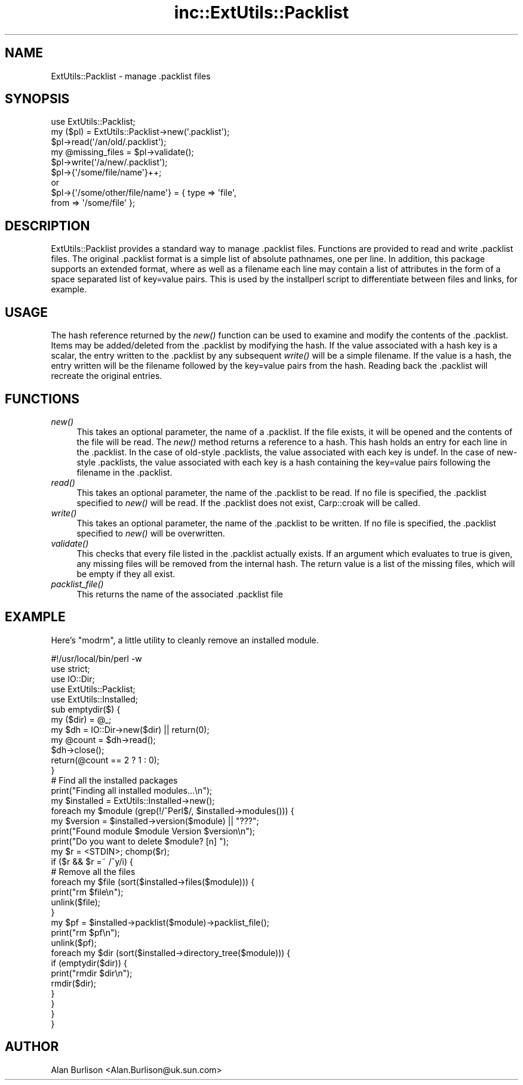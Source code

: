 .\" Automatically generated by Pod::Man 2.27 (Pod::Simple 3.28)
.\"
.\" Standard preamble:
.\" ========================================================================
.de Sp \" Vertical space (when we can't use .PP)
.if t .sp .5v
.if n .sp
..
.de Vb \" Begin verbatim text
.ft CW
.nf
.ne \\$1
..
.de Ve \" End verbatim text
.ft R
.fi
..
.\" Set up some character translations and predefined strings.  \*(-- will
.\" give an unbreakable dash, \*(PI will give pi, \*(L" will give a left
.\" double quote, and \*(R" will give a right double quote.  \*(C+ will
.\" give a nicer C++.  Capital omega is used to do unbreakable dashes and
.\" therefore won't be available.  \*(C` and \*(C' expand to `' in nroff,
.\" nothing in troff, for use with C<>.
.tr \(*W-
.ds C+ C\v'-.1v'\h'-1p'\s-2+\h'-1p'+\s0\v'.1v'\h'-1p'
.ie n \{\
.    ds -- \(*W-
.    ds PI pi
.    if (\n(.H=4u)&(1m=24u) .ds -- \(*W\h'-12u'\(*W\h'-12u'-\" diablo 10 pitch
.    if (\n(.H=4u)&(1m=20u) .ds -- \(*W\h'-12u'\(*W\h'-8u'-\"  diablo 12 pitch
.    ds L" ""
.    ds R" ""
.    ds C` ""
.    ds C' ""
'br\}
.el\{\
.    ds -- \|\(em\|
.    ds PI \(*p
.    ds L" ``
.    ds R" ''
.    ds C`
.    ds C'
'br\}
.\"
.\" Escape single quotes in literal strings from groff's Unicode transform.
.ie \n(.g .ds Aq \(aq
.el       .ds Aq '
.\"
.\" If the F register is turned on, we'll generate index entries on stderr for
.\" titles (.TH), headers (.SH), subsections (.SS), items (.Ip), and index
.\" entries marked with X<> in POD.  Of course, you'll have to process the
.\" output yourself in some meaningful fashion.
.\"
.\" Avoid warning from groff about undefined register 'F'.
.de IX
..
.nr rF 0
.if \n(.g .if rF .nr rF 1
.if (\n(rF:(\n(.g==0)) \{
.    if \nF \{
.        de IX
.        tm Index:\\$1\t\\n%\t"\\$2"
..
.        if !\nF==2 \{
.            nr % 0
.            nr F 2
.        \}
.    \}
.\}
.rr rF
.\" ========================================================================
.\"
.IX Title "inc::ExtUtils::Packlist 3"
.TH inc::ExtUtils::Packlist 3 "2019-04-02" "perl v5.18.2" "User Contributed Perl Documentation"
.\" For nroff, turn off justification.  Always turn off hyphenation; it makes
.\" way too many mistakes in technical documents.
.if n .ad l
.nh
.SH "NAME"
ExtUtils::Packlist \- manage .packlist files
.SH "SYNOPSIS"
.IX Header "SYNOPSIS"
.Vb 5
\&   use ExtUtils::Packlist;
\&   my ($pl) = ExtUtils::Packlist\->new(\*(Aq.packlist\*(Aq);
\&   $pl\->read(\*(Aq/an/old/.packlist\*(Aq);
\&   my @missing_files = $pl\->validate();
\&   $pl\->write(\*(Aq/a/new/.packlist\*(Aq);
\&
\&   $pl\->{\*(Aq/some/file/name\*(Aq}++;
\&      or
\&   $pl\->{\*(Aq/some/other/file/name\*(Aq} = { type => \*(Aqfile\*(Aq,
\&                                      from => \*(Aq/some/file\*(Aq };
.Ve
.SH "DESCRIPTION"
.IX Header "DESCRIPTION"
ExtUtils::Packlist provides a standard way to manage .packlist files.
Functions are provided to read and write .packlist files.  The original
\&.packlist format is a simple list of absolute pathnames, one per line.  In
addition, this package supports an extended format, where as well as a filename
each line may contain a list of attributes in the form of a space separated
list of key=value pairs.  This is used by the installperl script to
differentiate between files and links, for example.
.SH "USAGE"
.IX Header "USAGE"
The hash reference returned by the \fInew()\fR function can be used to examine and
modify the contents of the .packlist.  Items may be added/deleted from the
\&.packlist by modifying the hash.  If the value associated with a hash key is a
scalar, the entry written to the .packlist by any subsequent \fIwrite()\fR will be a
simple filename.  If the value is a hash, the entry written will be the
filename followed by the key=value pairs from the hash.  Reading back the
\&.packlist will recreate the original entries.
.SH "FUNCTIONS"
.IX Header "FUNCTIONS"
.IP "\fInew()\fR" 4
.IX Item "new()"
This takes an optional parameter, the name of a .packlist.  If the file exists,
it will be opened and the contents of the file will be read.  The \fInew()\fR method
returns a reference to a hash.  This hash holds an entry for each line in the
\&.packlist.  In the case of old-style .packlists, the value associated with each
key is undef.  In the case of new-style .packlists, the value associated with
each key is a hash containing the key=value pairs following the filename in the
\&.packlist.
.IP "\fIread()\fR" 4
.IX Item "read()"
This takes an optional parameter, the name of the .packlist to be read.  If
no file is specified, the .packlist specified to \fInew()\fR will be read.  If the
\&.packlist does not exist, Carp::croak will be called.
.IP "\fIwrite()\fR" 4
.IX Item "write()"
This takes an optional parameter, the name of the .packlist to be written.  If
no file is specified, the .packlist specified to \fInew()\fR will be overwritten.
.IP "\fIvalidate()\fR" 4
.IX Item "validate()"
This checks that every file listed in the .packlist actually exists.  If an
argument which evaluates to true is given, any missing files will be removed
from the internal hash.  The return value is a list of the missing files, which
will be empty if they all exist.
.IP "\fIpacklist_file()\fR" 4
.IX Item "packlist_file()"
This returns the name of the associated .packlist file
.SH "EXAMPLE"
.IX Header "EXAMPLE"
Here's \f(CW\*(C`modrm\*(C'\fR, a little utility to cleanly remove an installed module.
.PP
.Vb 1
\&    #!/usr/local/bin/perl \-w
\&
\&    use strict;
\&    use IO::Dir;
\&    use ExtUtils::Packlist;
\&    use ExtUtils::Installed;
\&
\&    sub emptydir($) {
\&        my ($dir) = @_;
\&        my $dh = IO::Dir\->new($dir) || return(0);
\&        my @count = $dh\->read();
\&        $dh\->close();
\&        return(@count == 2 ? 1 : 0);
\&    }
\&
\&    # Find all the installed packages
\&    print("Finding all installed modules...\en");
\&    my $installed = ExtUtils::Installed\->new();
\&
\&    foreach my $module (grep(!/^Perl$/, $installed\->modules())) {
\&       my $version = $installed\->version($module) || "???";
\&       print("Found module $module Version $version\en");
\&       print("Do you want to delete $module? [n] ");
\&       my $r = <STDIN>; chomp($r);
\&       if ($r && $r =~ /^y/i) {
\&          # Remove all the files
\&          foreach my $file (sort($installed\->files($module))) {
\&             print("rm $file\en");
\&             unlink($file);
\&          }
\&          my $pf = $installed\->packlist($module)\->packlist_file();
\&          print("rm $pf\en");
\&          unlink($pf);
\&          foreach my $dir (sort($installed\->directory_tree($module))) {
\&             if (emptydir($dir)) {
\&                print("rmdir $dir\en");
\&                rmdir($dir);
\&             }
\&          }
\&       }
\&    }
.Ve
.SH "AUTHOR"
.IX Header "AUTHOR"
Alan Burlison <Alan.Burlison@uk.sun.com>
